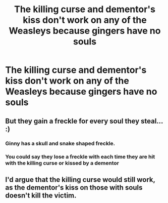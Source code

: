 #+TITLE: The killing curse and dementor's kiss don't work on any of the Weasleys because gingers have no souls

* The killing curse and dementor's kiss don't work on any of the Weasleys because gingers have no souls
:PROPERTIES:
:Author: KonoCrowleyDa
:Score: 14
:DateUnix: 1581974470.0
:DateShort: 2020-Feb-18
:FlairText: Prompt
:END:

** But they gain a freckle for every soul they steal... :)
:PROPERTIES:
:Author: Avalon1632
:Score: 9
:DateUnix: 1581979009.0
:DateShort: 2020-Feb-18
:END:

*** Ginny has a skull and snake shaped freckle.
:PROPERTIES:
:Score: 4
:DateUnix: 1582013106.0
:DateShort: 2020-Feb-18
:END:


*** You could say they lose a freckle with each time they are hit with the killing curse or kissed by a dementor
:PROPERTIES:
:Author: Ceramite117
:Score: 3
:DateUnix: 1582310545.0
:DateShort: 2020-Feb-21
:END:


** I'd argue that the killing curse would still work, as the dementor's kiss on those with souls doesn't kill the victim.
:PROPERTIES:
:Author: yarglethatblargle
:Score: 1
:DateUnix: 1582081085.0
:DateShort: 2020-Feb-19
:END:
